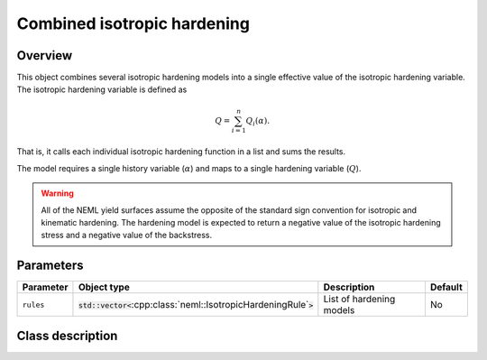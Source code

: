 Combined isotropic hardening
============================

Overview
--------

This object combines several isotropic hardening models into a single effective
value of the isotropic hardening variable.
The isotropic hardening variable is defined as

.. math::
   Q=\sum_{i=1}^{n}Q_{i}\left(\alpha\right).

That is, it calls each individual isotropic hardening function in a list and sums
the results.

The model requires a single history variable (:math:`\alpha`)
and maps to a single hardening variable (:math:`Q`).

.. WARNING::
   All of the NEML yield surfaces assume the opposite of the standard
   sign convention for isotropic and kinematic hardening.
   The hardening model is expected to return a negative value of the
   isotropic hardening stress and a negative value of the backstress.

Parameters
----------

.. csv-table::
   :header: "Parameter", "Object type", "Description", "Default"
   :widths: 12, 30, 50, 8

   ``rules``, :code:`std::vector<`:cpp:class:`neml::IsotropicHardeningRule`:code:`>`, List of hardening models, No

Class description
-----------------

.. doxygenclass:: neml::CombinedIsotropicHardeningRule
   :members:
   :undoc-members:

